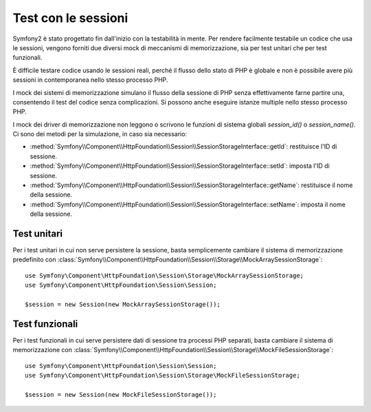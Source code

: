 .. index::
   single: HTTP
   single: HttpFoundation, Sessioni

Test con le sessioni
====================

Symfony2 è stato progettato fin dall'inizio con la testabilità in mente. Per rendere
facilmente testabile un codice che usa le sessioni, vengono forniti due diversi mock di
meccanismi di memorizzazione, sia per test unitari che per test funzionali.

È difficile testare codice usando le sessioni reali, perché il flusso dello stato di PHP è
globale e non è possibile avere più sessioni in contemporanea nello stesso processo
PHP.

I mock dei sistemi di memorizzazione simulano il flusso della sessione di PHP senza
effettivamente farne partire una, consentendo il test del codice senza complicazioni. Si
possono anche eseguire istanze multiple nello stesso processo PHP.

I mock dei driver di memorizzazione non leggono o scrivono le funzioni di sistema globali
`session_id()` o `session_name()`. Ci sono dei metodi per la simulazione, in caso sia
necessario:

* :method:`Symfony\\Component\\HttpFoundation\\Session\\SessionStorageInterface::getId`: restituisce
  l'ID di sessione.

* :method:`Symfony\\Component\\HttpFoundation\\Session\\SessionStorageInterface::setId`: imposta
  l'ID di sessione.

* :method:`Symfony\\Component\\HttpFoundation\\Session\\SessionStorageInterface::getName`: restituisce
  il nome della sessione.

* :method:`Symfony\\Component\\HttpFoundation\\Session\\SessionStorageInterface::setName`: imposta
  il nome della sessione.

Test unitari
------------

Per i test unitari in cui non serve persistere la sessione, basta semplicemente
cambiare il sistema di memorizzazione predefinito con
:class:`Symfony\\Component\\HttpFoundation\\Session\\Storage\\MockArraySessionStorage`::

    use Symfony\Component\HttpFoundation\Session\Storage\MockArraySessionStorage;
    use Symfony\Component\HttpFoundation\Session\Session;

    $session = new Session(new MockArraySessionStorage());

Test funzionali
---------------

Per i test funzionali in cui serve persistere dati di sessione tra processi PHP
separati, basta cambiare il sistema di memorizzazione con
:class:`Symfony\\Component\\HttpFoundation\\Session\\Storage\\MockFileSessionStorage`::

    use Symfony\Component\HttpFoundation\Session\Session;
    use Symfony\Component\HttpFoundation\Session\Storage\MockFileSessionStorage;

    $session = new Session(new MockFileSessionStorage());

